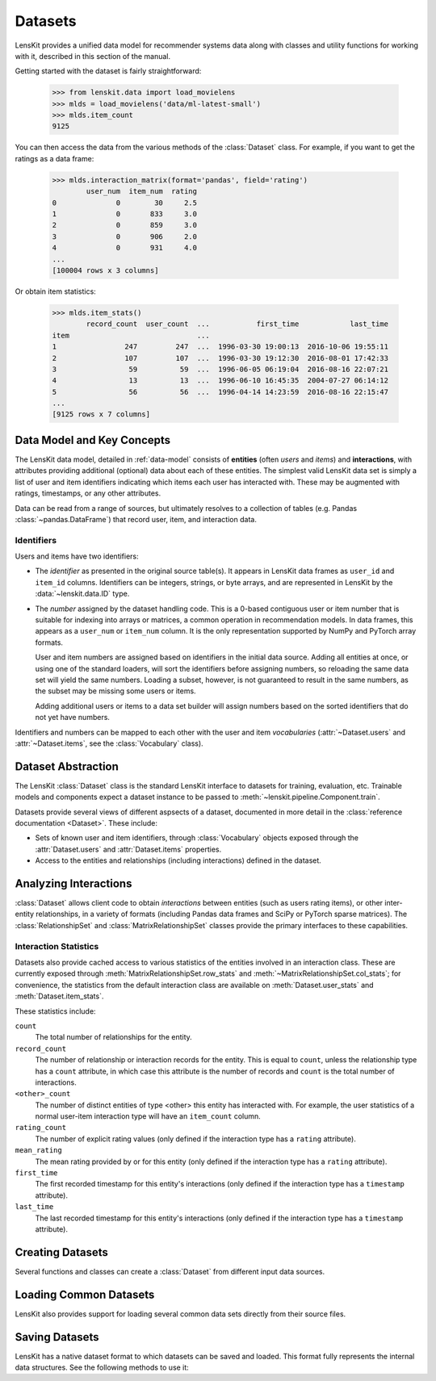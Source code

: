 .. _datasets:
.. _data-api:

Datasets
========

.. py:currentmodule:: lenskit.data

LensKit provides a unified data model for recommender systems data along with
classes and utility functions for working with it, described in this section of
the manual.

.. versionchanged:: 2025.1
    The new :class:`~lenskit.data.Dataset` class replaces the Pandas data frames
    that were passed to algorithms in the past.  It also subsumes
    the old support for producing sparse matrices from rating frames.

Getting started with the dataset is fairly straightforward:

    >>> from lenskit.data import load_movielens
    >>> mlds = load_movielens('data/ml-latest-small')
    >>> mlds.item_count
    9125

You can then access the data from the various methods of the :class:`Dataset` class.
For example, if you want to get the ratings as a data frame:

    >>> mlds.interaction_matrix(format='pandas', field='rating')
            user_num  item_num  rating
    0              0        30     2.5
    1              0       833     3.0
    2              0       859     3.0
    3              0       906     2.0
    4              0       931     4.0
    ...
    [100004 rows x 3 columns]

Or obtain item statistics:

    >>> mlds.item_stats()
            record_count  user_count  ...           first_time            last_time
    item                              ...
    1                247         247  ...  1996-03-30 19:00:13  2016-10-06 19:55:11
    2                107         107  ...  1996-03-30 19:12:30  2016-08-01 17:42:33
    3                 59          59  ...  1996-06-05 06:19:04  2016-08-16 22:07:21
    4                 13          13  ...  1996-06-10 16:45:35  2004-07-27 06:14:12
    5                 56          56  ...  1996-04-14 14:23:59  2016-08-16 22:15:47
    ...
    [9125 rows x 7 columns]

.. _data-model:

Data Model and Key Concepts
~~~~~~~~~~~~~~~~~~~~~~~~~~~

The LensKit data model, detailed in :ref:`data-model` consists of **entities**
(often *users* and *items*) and **interactions**, with attributes providing
additional (optional) data about each of these entities. The simplest valid
LensKit data set is simply a list of user and item identifiers indicating which
items each user has interacted with.  These may be augmented with ratings,
timestamps, or any other attributes.

Data can be read from a range of sources, but ultimately resolves to a
collection of tables (e.g. Pandas :class:`~pandas.DataFrame`) that record user,
item, and interaction data.

.. _data-identifiers:

Identifiers
-----------

Users and items have two identifiers:

* The *identifier* as presented in the original source table(s).  It appears in
  LensKit data frames as ``user_id`` and ``item_id`` columns.  Identifiers can
  be integers, strings, or byte arrays, and are represented in LensKit by the
  :data:`~lenskit.data.ID` type.

* The *number* assigned by the dataset handling code.  This is a 0-based
  contiguous user or item number that is suitable for indexing into arrays or
  matrices, a common operation in recommendation models.  In data frames, this
  appears as a ``user_num`` or ``item_num`` column.  It is the only
  representation supported by NumPy and PyTorch array formats.

  User and item numbers are assigned based on identifiers in the initial data
  source.  Adding all entities at once, or using one of the standard loaders,
  will sort the identifiers before assigning numbers, so reloading the same data
  set will yield the same numbers. Loading a subset, however, is not guaranteed
  to result in the same numbers, as the subset may be missing some users or
  items.

  Adding additional users or items to a data set builder will assign numbers
  based on the sorted identifiers that do not yet have numbers.

Identifiers and numbers can be mapped to each other with the user and item
*vocabularies* (:attr:`~Dataset.users` and :attr:`~Dataset.items`, see the
:class:`Vocabulary` class).

.. _dataset:

Dataset Abstraction
~~~~~~~~~~~~~~~~~~~

The LensKit :class:`Dataset` class is the standard LensKit interface to datasets
for training, evaluation, etc. Trainable models and components expect a dataset
instance to be passed to :meth:`~lenskit.pipeline.Component.train`.

Datasets provide several views of different aspsects of a dataset, documented in
more detail in the :class:`reference documentation <Dataset>`.  These include:

*   Sets of known user and item identifiers, through :class:`Vocabulary` objects
    exposed through the :attr:`Dataset.users` and :attr:`Dataset.items`
    properties.
*   Access to the entities and relationships (including interactions) defined in
    the dataset.

Analyzing Interactions
~~~~~~~~~~~~~~~~~~~~~~

:class:`Dataset` allows client code to obtain *interactions* between entities
(such as users rating items), or other inter-entity relationships, in a variety
of formats (including Pandas data frames and SciPy or PyTorch sparse matrices).
The :class:`RelationshipSet` and :class:`MatrixRelationshipSet` classes provide
the primary interfaces to these capabilities.

.. _interaction-stats:

Interaction Statistics
----------------------

Datasets also provide cached access to various statistics of the entities
involved in an interaction class.  These are currently exposed through
:meth:`MatrixRelationshipSet.row_stats` and
:meth:`~MatrixRelationshipSet.col_stats`; for convenience, the statistics from
the default interaction class are available on :meth:`Dataset.user_stats` and
:meth:`Dataset.item_stats`.

These statistics include:

``count``
    The total number of relationships for the entity.
``record_count``
    The number of relationship or interaction records for the entity.  This is
    equal to ``count``, unless the relationship type has a ``count`` attribute,
    in which case this attribute is the number of records and ``count`` is the
    total number of interactions.
``<other>_count``
    The number of distinct entities of type <other> this entity has interacted
    with.  For example, the user statistics of a normal user-item interaction
    type will have an ``item_count`` column.
``rating_count``
    The number of explicit rating values (only defined if the interaction type
    has a ``rating`` attribute).
``mean_rating``
    The mean rating provided by or for this entity (only defined if the interaction
    type has a ``rating`` attribute).
``first_time``
    The first recorded timestamp for this entity's interactions (only defined if
    the interaction type has a ``timestamp`` attribute).
``last_time``
    The last recorded timestamp for this entity's interactions (only defined if
    the interaction type has a ``timestamp`` attribute).

Creating Datasets
~~~~~~~~~~~~~~~~~

Several functions and classes can create a :class:`Dataset` from different input
data sources.

.. autosummary::
    DatasetBuilder
    from_interactions_df

Loading Common Datasets
~~~~~~~~~~~~~~~~~~~~~~~

LensKit also provides support for loading several common data sets directly from
their source files.

.. autosummary::
    load_movielens

Saving Datasets
~~~~~~~~~~~~~~~

LensKit has a native dataset format to which datasets can be saved and loaded.
This format fully represents the internal data structures.  See the following
methods to use it:

.. autosummary::
    Dataset.save
    Dataset.load
    DatasetBuilder.save

.. admonitition:: Compatibility
    :class: note

    The LensKit native dataset format code maintains the following Compatibility
    guarantees:

    -   LensKit can read datasets saved with any earlier minor version in the
        same major-version series (e.g. 2025.2 can read from 2025.1).
    -   LensKit can usually read datasets saved with a later minor version, but
        this is not fully guaranteed.
    -   LensKit will read datasets saved with any prior version on a best-effort
        basis.  We may in the future upgrade this to guarantee full backwards
        compatibility for reading older dataset versions.
